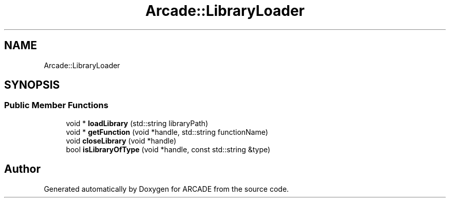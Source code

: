 .TH "Arcade::LibraryLoader" 3 "Tue Mar 27 2018" "Version 1.0" "ARCADE" \" -*- nroff -*-
.ad l
.nh
.SH NAME
Arcade::LibraryLoader
.SH SYNOPSIS
.br
.PP
.SS "Public Member Functions"

.in +1c
.ti -1c
.RI "void * \fBloadLibrary\fP (std::string libraryPath)"
.br
.ti -1c
.RI "void * \fBgetFunction\fP (void *handle, std::string functionName)"
.br
.ti -1c
.RI "void \fBcloseLibrary\fP (void *handle)"
.br
.ti -1c
.RI "bool \fBisLibraryOfType\fP (void *handle, const std::string &type)"
.br
.in -1c

.SH "Author"
.PP 
Generated automatically by Doxygen for ARCADE from the source code\&.
